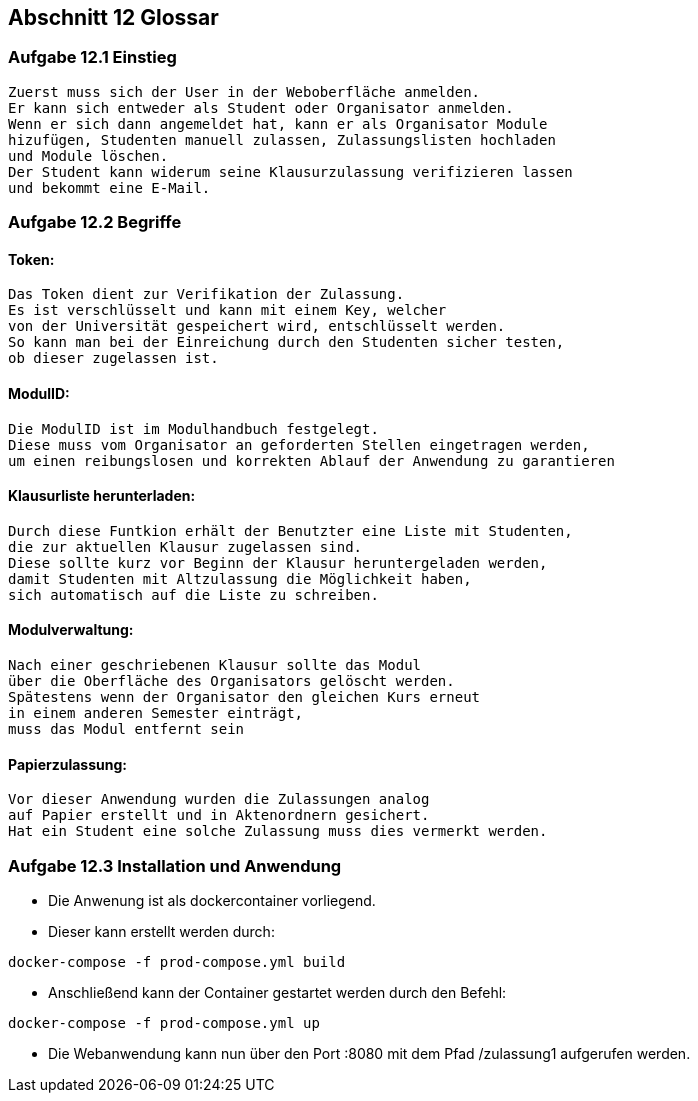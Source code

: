 == Abschnitt 12 Glossar
=== Aufgabe 12.1 Einstieg
    Zuerst muss sich der User in der Weboberfläche anmelden.
    Er kann sich entweder als Student oder Organisator anmelden.
    Wenn er sich dann angemeldet hat, kann er als Organisator Module
    hizufügen, Studenten manuell zulassen, Zulassungslisten hochladen
    und Module löschen.
    Der Student kann widerum seine Klausurzulassung verifizieren lassen
    und bekommt eine E-Mail.

=== Aufgabe 12.2 Begriffe
==== Token:
    Das Token dient zur Verifikation der Zulassung.
    Es ist verschlüsselt und kann mit einem Key, welcher
    von der Universität gespeichert wird, entschlüsselt werden.
    So kann man bei der Einreichung durch den Studenten sicher testen,
    ob dieser zugelassen ist.
    
==== ModulID:
    Die ModulID ist im Modulhandbuch festgelegt.
    Diese muss vom Organisator an geforderten Stellen eingetragen werden,
    um einen reibungslosen und korrekten Ablauf der Anwendung zu garantieren
    
==== Klausurliste herunterladen:
    Durch diese Funtkion erhält der Benutzter eine Liste mit Studenten,
    die zur aktuellen Klausur zugelassen sind.
    Diese sollte kurz vor Beginn der Klausur heruntergeladen werden,
    damit Studenten mit Altzulassung die Möglichkeit haben,
    sich automatisch auf die Liste zu schreiben.
    
==== Modulverwaltung:
    Nach einer geschriebenen Klausur sollte das Modul
    über die Oberfläche des Organisators gelöscht werden.
    Spätestens wenn der Organisator den gleichen Kurs erneut
    in einem anderen Semester einträgt,
    muss das Modul entfernt sein
    
==== Papierzulassung:
    Vor dieser Anwendung wurden die Zulassungen analog 
    auf Papier erstellt und in Aktenordnern gesichert.
    Hat ein Student eine solche Zulassung muss dies vermerkt werden.
   

=== Aufgabe 12.3 Installation und Anwendung

- Die Anwenung ist als dockercontainer vorliegend.
- Dieser kann erstellt werden durch:
[source, bash]
----
docker-compose -f prod-compose.yml build
----
- Anschließend kann der Container gestartet werden durch den Befehl:
[source, bash]
----
docker-compose -f prod-compose.yml up
----
- Die Webanwendung kann nun über den Port :8080 mit dem Pfad /zulassung1 aufgerufen werden.

